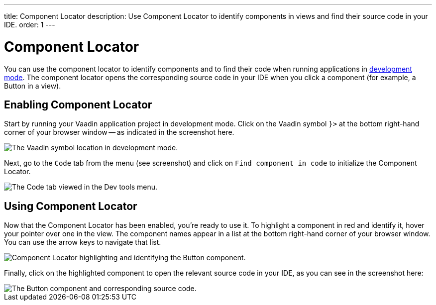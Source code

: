 ---
title: Component Locator
description: Use Component Locator to identify components in views and find their source code in your IDE.
order: 1
---

= [since:com.vaadin:vaadin@V24]#Component Locator#

You can use the component locator to identify components and to find their code when running applications in <<../#,development mode>>. The component locator opens the corresponding source code in your IDE when you click a component (for example, a Button in a view).


== Enabling Component Locator

Start by running your Vaadin application project in development mode. Click on the Vaadin symbol [guilabel]`}>` at the bottom right-hand corner of your browser window -- as indicated in the screenshot here.

image::/images/dev-tools-location.png[The Vaadin symbol location in development mode.]

Next, go to the [guilabel]`Code` tab from the menu (see screenshot) and click on [guilabel]`Find component in code` to initialize the Component Locator.

image::/images/code-menu.png[The Code tab viewed in the Dev tools menu.]


== Using Component Locator

Now that the Component Locator has been enabled, you're ready to use it. To highlight a component in red and identify it, hover your pointer over one in the view. The component names appear in a list at the bottom right-hand corner of your browser window. You can use the arrow keys to navigate that list. 

image::/images/component-locator.png[Component Locator highlighting and identifying the Button component.]

Finally, click on the highlighted component to open the relevant source code in your IDE, as you can see in the screenshot here:

image::/images/code-view.png[The Button component and corresponding source code.]
